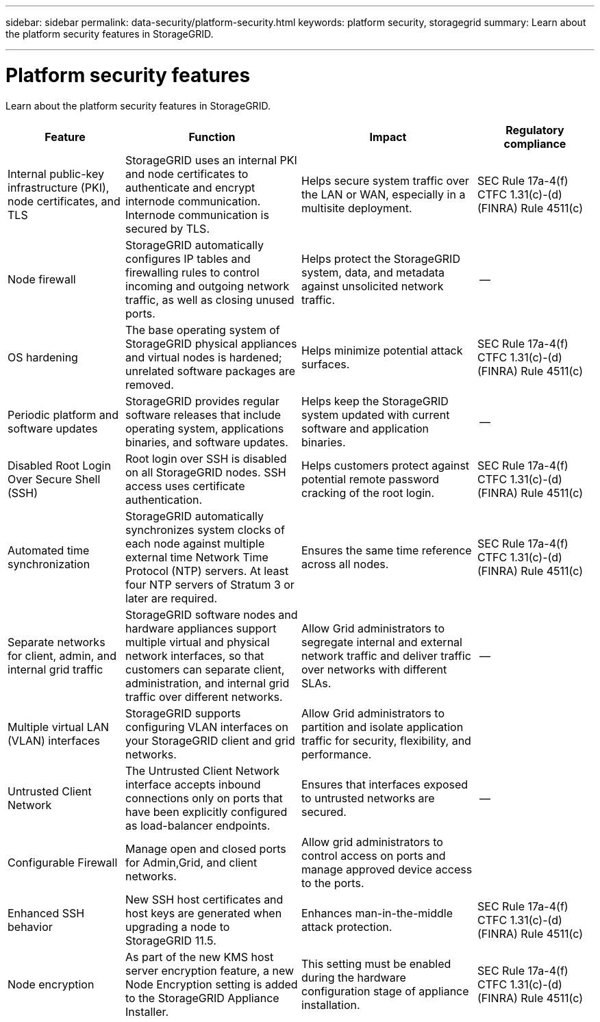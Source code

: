 ---
sidebar: sidebar
permalink: data-security/platform-security.html
keywords: platform security, storagegrid 
summary: Learn about the platform security features in StorageGRID.

---

= Platform security features
:hardbreaks:
:nofooter:
:icons: font
:linkattrs:
:imagesdir: ./media/

[.lead]
Learn about the platform security features in StorageGRID.

[cols="20,30a,30,20"*,options="header"]
|===
|Feature
|Function
|Impact
|Regulatory compliance

|Internal public-key infrastructure (PKI), node certificates, and TLS
|StorageGRID uses an internal PKI and node certificates to authenticate and encrypt internode communication. Internode communication is secured by TLS.
|Helps secure system traffic over the LAN or WAN, especially in a multisite deployment.
|SEC Rule 17a-4(f)
CTFC 1.31(c)-(d)
(FINRA) Rule 4511(c)

|Node firewall
|StorageGRID automatically configures IP tables and firewalling rules to control incoming and outgoing network traffic, as well as closing unused ports.
|Helps protect the StorageGRID system, data, and metadata against unsolicited network traffic.
|--

|OS hardening
|The base operating system of StorageGRID physical appliances and virtual nodes is hardened; unrelated software packages are removed.
|Helps minimize potential attack surfaces.
|SEC Rule 17a-4(f)
CTFC 1.31(c)-(d)
(FINRA) Rule 4511(c)

|Periodic platform and software updates
|StorageGRID provides regular software releases that include operating system, applications binaries, and software updates.
|Helps keep the StorageGRID system updated with current software and application binaries.
|--

|Disabled Root Login Over Secure Shell (SSH)
|Root login over SSH is disabled on all StorageGRID nodes. SSH access uses certificate authentication.
|Helps customers protect against potential remote password cracking of the root login.
|SEC Rule 17a-4(f)
CTFC 1.31(c)-(d)
(FINRA) Rule 4511(c)

|Automated time synchronization
|StorageGRID automatically synchronizes system clocks of each node against multiple external time Network Time Protocol (NTP) servers. At least four NTP servers of Stratum 3 or later are required.
|Ensures the same time reference across all nodes.
|SEC Rule 17a-4(f)
CTFC 1.31(c)-(d)
(FINRA) Rule 4511(c)

|Separate networks for client, admin, and internal grid traffic
|StorageGRID software nodes and hardware appliances support multiple virtual and physical network interfaces, so that customers can separate client, administration, and internal grid traffic over different networks.
|Allow Grid administrators to segregate internal and external network traffic and deliver traffic over networks with different SLAs.
|--

|Multiple virtual LAN (VLAN) interfaces
|StorageGRID supports configuring VLAN interfaces on your StorageGRID client and grid networks.
|Allow Grid administrators to partition and isolate application traffic for security, flexibility, and performance.
|

|Untrusted Client Network
|The Untrusted Client Network interface accepts inbound connections only on ports that have been explicitly configured as load-balancer endpoints.
|Ensures that interfaces exposed to untrusted networks are secured.
|--

|Configurable Firewall
|Manage open and closed ports for Admin,Grid, and client networks.
|Allow grid administrators to control access on ports and manage approved device access to the ports.
|

|Enhanced SSH behavior
|New SSH host certificates and host keys are generated when upgrading a node to StorageGRID 11.5.
|Enhances man-in-the-middle attack protection.
|SEC Rule 17a-4(f)
CTFC 1.31(c)-(d)
(FINRA) Rule 4511(c)

|Node encryption
|As part of the new KMS host server encryption feature, a new Node Encryption setting is added to the StorageGRID Appliance Installer.
|This setting must be enabled during the hardware configuration stage of appliance installation.
|SEC Rule 17a-4(f)
CTFC 1.31(c)-(d)
(FINRA) Rule 4511(c)

|===


